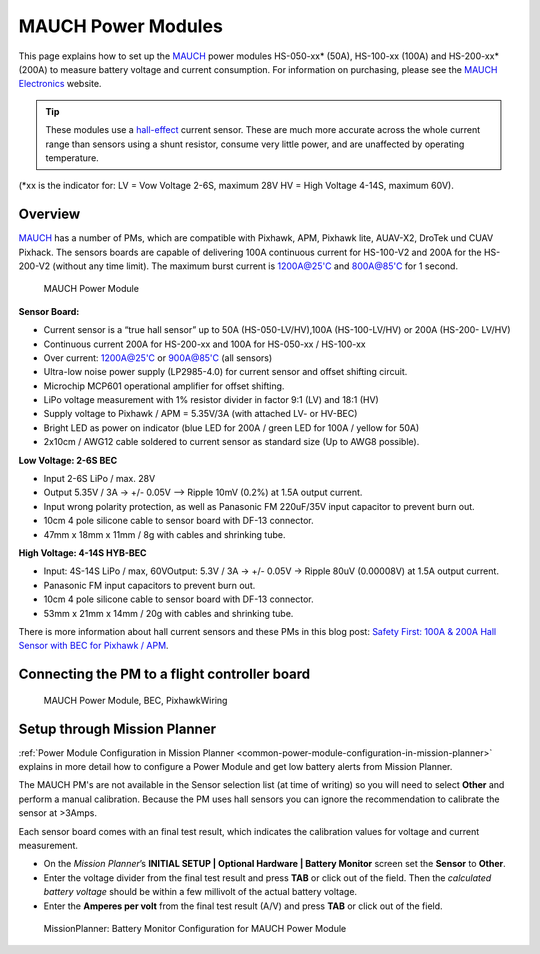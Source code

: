 .. _common-mauch-power-modules:

===================
MAUCH Power Modules
===================

This page explains how to set up the
`MAUCH <http://www.mauch-electronic.com/#webs-bin-563c137b7add4cb229080f55>`__
power modules HS-050-xx\* (50A), HS-100-xx (100A) and HS-200-xx\* (200A)
to measure battery voltage and current consumption.  For information on purchasing, please see the `MAUCH Electronics <http://www.mauch-electronic.com/apps/webstore/>`__ website.

.. tip::

   These modules use a
   `hall-effect <https://en.wikipedia.org/wiki/Hall_effect>`__ current
   sensor. These are much more accurate across the whole current range than
   sensors using a shunt resistor, consume very little power, and are
   unaffected by operating temperature.

(\*xx is the indicator for: LV = Vow Voltage 2-6S, maximum 28V HV = High
Voltage 4-14S, maximum 60V).

Overview
========

`MAUCH <http://www.mauch-electronic.com/#webs-bin-563c137b7add4cb229080f55>`__
has a number of PMs, which are compatible with Pixhawk, APM, Pixhawk
lite, AUAV-X2, DroTek und CUAV Pixhack. The sensors boards are capable
of delivering 100A continuous current for HS-100-V2 and 200A for the
HS-200-V2 (without any time limit). The maximum burst current is
1200A@25'C and 800A@85'C for 1 second.

.. figure:: ../../../images/mauch_power_module.jpg
   :target: ../_images/mauch_power_module.jpg

   MAUCH Power Module

**Sensor Board:**

-  Current sensor is a “true hall sensor” up to 50A (HS-050-LV/HV),100A
   (HS-100-LV/HV) or 200A (HS-200- LV/HV)
-  Continuous current 200A for HS-200-xx and 100A for HS-050-xx /
   HS-100-xx
-  Over current: 1200A@25'C or 900A@85'C (all sensors)
-  Ultra-low noise power supply (LP2985-4.0) for current sensor and
   offset shifting circuit.
-  Microchip MCP601 operational amplifier for offset shifting.
-  LiPo voltage measurement with 1% resistor divider in factor 9:1 (LV)
   and 18:1 (HV)
-  Supply voltage to Pixhawk / APM = 5.35V/3A (with attached LV- or
   HV-BEC)
-  Bright LED as power on indicator (blue LED for 200A / green LED for
   100A / yellow for 50A)
-  2x10cm / AWG12 cable soldered to current sensor as standard size (Up
   to AWG8 possible).

**Low Voltage: 2-6S BEC**

-  Input 2-6S LiPo / max. 28V
-  Output 5.35V / 3A -> +/- 0.05V –> Ripple 10mV (0.2%) at 1.5A output
   current.
-  Input wrong polarity protection, as well as Panasonic FM 220uF/35V
   input capacitor to prevent burn out.
-  10cm 4 pole silicone cable to sensor board with DF-13 connector.
-  47mm x 18mm x 11mm / 8g with cables and shrinking tube.

**High Voltage: 4-14S HYB-BEC**

-  Input: 4S-14S LiPo / max, 60VOutput: 5.3V / 3A -> +/- 0.05V -> Ripple
   80uV (0.00008V) at 1.5A output current.
-  Panasonic FM input capacitors to prevent burn out.
-  10cm 4 pole silicone cable to sensor board with DF-13 connector.
-  53mm x 21mm x 14mm / 20g with cables and shrinking tube.

There is more information about hall current sensors and these PMs in
this blog post: `Safety First: 100A & 200A Hall Sensor with BEC for Pixhawk / APM <http://diydrones.com/forum/topics/safety-first-100a-200a-hall-sensor-mit-bec-for-pixhawk-apm>`__.

Connecting the PM to a flight controller board
==============================================

.. figure:: ../../../images/MauchPowerModuleWiring.jpg
   :target: ../_images/MauchPowerModuleWiring.jpg

   MAUCH Power Module, BEC, PixhawkWiring

Setup through Mission Planner
=============================

:ref:`Power Module Configuration in Mission Planner <common-power-module-configuration-in-mission-planner>`
explains in more detail how to configure a Power Module and get low
battery alerts from Mission Planner.

The MAUCH PM's are not available in the Sensor selection list (at time
of writing) so you will need to select **Other** and perform a manual
calibration. Because the PM uses hall sensors you can ignore the
recommendation to calibrate the sensor at >3Amps.

Each sensor board comes with an final test result, which indicates the
calibration values for voltage and current measurement.

-  On the *Mission Planner*\ ’s **INITIAL SETUP \| Optional Hardware \|
   Battery Monitor** screen set the **Sensor** to **Other**.
-  Enter the voltage divider from the final test result and press
   **TAB** or click out of the field. Then the *calculated battery
   voltage* should be within a few millivolt of the actual battery
   voltage.
-  Enter the **Amperes per volt** from the final test result (A/V) and
   press **TAB** or click out of the field.

.. figure:: ../../../images/MissionPlanner_BatteryConfigurationMauch.jpg
   :target: ../_images/MissionPlanner_BatteryConfigurationMauch.jpg

   MissionPlanner: Battery Monitor Configuration for MAUCH Power Module
